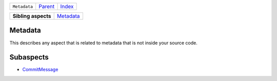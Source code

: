+--------------+-------------------------------------------------------------------+------------------------------------------------------------------+
| ``Metadata`` | `Parent <//github.com/coala/aspect-docs/blob/master/README.rst>`_ | `Index <//github.com/coala/aspect-docs/blob/master/README.rst>`_ |
+--------------+-------------------------------------------------------------------+------------------------------------------------------------------+

+---------------------+--------------------------------------+
| **Sibling aspects** | `Metadata <../Metadata/README.rst>`_ |
+---------------------+--------------------------------------+

Metadata
========
This describes any aspect that is related to metadata that is not
inside your source code.

Subaspects
==========

* `CommitMessage <CommitMessage/README.rst>`_
